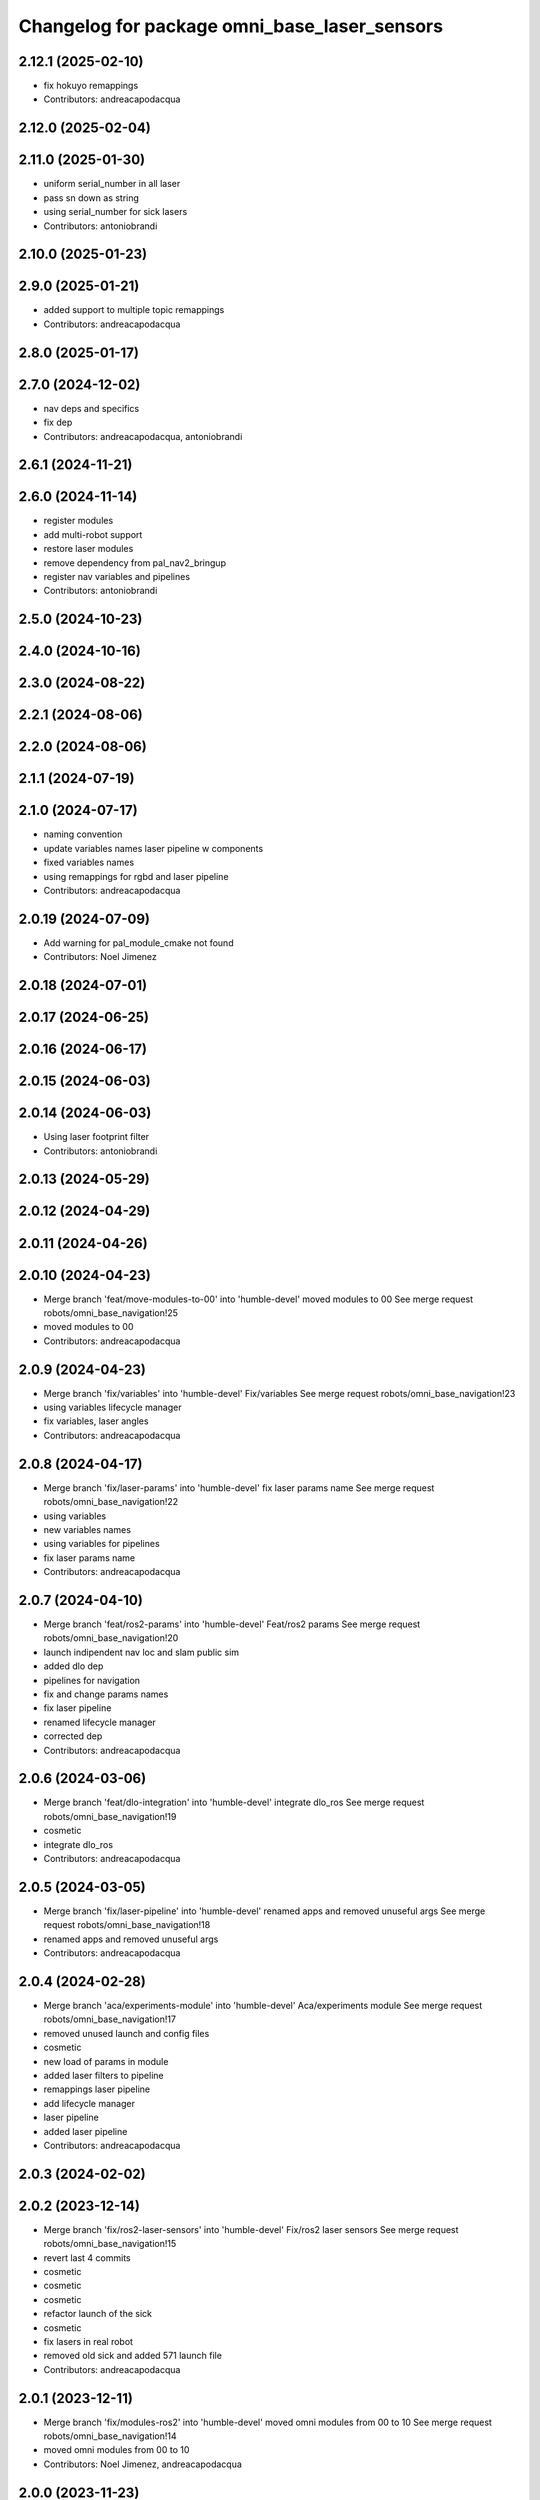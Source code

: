 ^^^^^^^^^^^^^^^^^^^^^^^^^^^^^^^^^^^^^^^^^^^^^
Changelog for package omni_base_laser_sensors
^^^^^^^^^^^^^^^^^^^^^^^^^^^^^^^^^^^^^^^^^^^^^

2.12.1 (2025-02-10)
-------------------
* fix hokuyo remappings
* Contributors: andreacapodacqua

2.12.0 (2025-02-04)
-------------------

2.11.0 (2025-01-30)
-------------------
* uniform serial_number in all laser
* pass sn down as string
* using serial_number for sick lasers
* Contributors: antoniobrandi

2.10.0 (2025-01-23)
-------------------

2.9.0 (2025-01-21)
------------------
* added support to multiple topic remappings
* Contributors: andreacapodacqua

2.8.0 (2025-01-17)
------------------

2.7.0 (2024-12-02)
------------------
* nav deps and specifics
* fix dep
* Contributors: andreacapodacqua, antoniobrandi

2.6.1 (2024-11-21)
------------------

2.6.0 (2024-11-14)
------------------
* register modules
* add multi-robot support
* restore laser modules
* remove dependency from pal_nav2_bringup
* register nav variables and pipelines
* Contributors: antoniobrandi

2.5.0 (2024-10-23)
------------------

2.4.0 (2024-10-16)
------------------

2.3.0 (2024-08-22)
------------------

2.2.1 (2024-08-06)
------------------

2.2.0 (2024-08-06)
------------------

2.1.1 (2024-07-19)
------------------

2.1.0 (2024-07-17)
------------------
* naming convention
* update variables names laser pipeline w components
* fixed variables names
* using remappings for rgbd and laser pipeline
* Contributors: andreacapodacqua

2.0.19 (2024-07-09)
-------------------
* Add warning for pal_module_cmake not found
* Contributors: Noel Jimenez

2.0.18 (2024-07-01)
-------------------

2.0.17 (2024-06-25)
-------------------

2.0.16 (2024-06-17)
-------------------

2.0.15 (2024-06-03)
-------------------

2.0.14 (2024-06-03)
-------------------
* Using laser footprint filter
* Contributors: antoniobrandi

2.0.13 (2024-05-29)
-------------------

2.0.12 (2024-04-29)
-------------------

2.0.11 (2024-04-26)
-------------------

2.0.10 (2024-04-23)
-------------------
* Merge branch 'feat/move-modules-to-00' into 'humble-devel'
  moved modules to 00
  See merge request robots/omni_base_navigation!25
* moved modules to 00
* Contributors: andreacapodacqua

2.0.9 (2024-04-23)
------------------
* Merge branch 'fix/variables' into 'humble-devel'
  Fix/variables
  See merge request robots/omni_base_navigation!23
* using variables lifecycle manager
* fix variables, laser angles
* Contributors: andreacapodacqua

2.0.8 (2024-04-17)
------------------
* Merge branch 'fix/laser-params' into 'humble-devel'
  fix laser params name
  See merge request robots/omni_base_navigation!22
* using variables
* new variables names
* using variables for pipelines
* fix laser params name
* Contributors: andreacapodacqua

2.0.7 (2024-04-10)
------------------
* Merge branch 'feat/ros2-params' into 'humble-devel'
  Feat/ros2 params
  See merge request robots/omni_base_navigation!20
* launch indipendent nav loc and slam public sim
* added dlo dep
* pipelines for navigation
* fix and change params names
* fix laser pipeline
* renamed lifecycle manager
* corrected dep
* Contributors: andreacapodacqua

2.0.6 (2024-03-06)
------------------
* Merge branch 'feat/dlo-integration' into 'humble-devel'
  integrate dlo_ros
  See merge request robots/omni_base_navigation!19
* cosmetic
* integrate dlo_ros
* Contributors: andreacapodacqua

2.0.5 (2024-03-05)
------------------
* Merge branch 'fix/laser-pipeline' into 'humble-devel'
  renamed apps and removed unuseful args
  See merge request robots/omni_base_navigation!18
* renamed apps and removed unuseful args
* Contributors: andreacapodacqua

2.0.4 (2024-02-28)
------------------
* Merge branch 'aca/experiments-module' into 'humble-devel'
  Aca/experiments module
  See merge request robots/omni_base_navigation!17
* removed unused launch and config files
* cosmetic
* new load of params in module
* added laser filters to pipeline
* remappings laser pipeline
* add lifecycle manager
* laser pipeline
* added laser pipeline
* Contributors: andreacapodacqua

2.0.3 (2024-02-02)
------------------

2.0.2 (2023-12-14)
------------------
* Merge branch 'fix/ros2-laser-sensors' into 'humble-devel'
  Fix/ros2 laser sensors
  See merge request robots/omni_base_navigation!15
* revert last 4 commits
* cosmetic
* cosmetic
* cosmetic
* refactor launch of the sick
* cosmetic
* fix lasers in real robot
* removed old sick and added 571 launch file
* Contributors: andreacapodacqua

2.0.1 (2023-12-11)
------------------
* Merge branch 'fix/modules-ros2' into 'humble-devel'
  moved omni modules from 00 to 10
  See merge request robots/omni_base_navigation!14
* moved omni modules from 00 to 10
* Contributors: Noel Jimenez, andreacapodacqua

2.0.0 (2023-11-23)
------------------
* Merge branch 'feat/use-module' into 'humble-devel'
  Feat/use module
  See merge request robots/omni_base_navigation!12
* cosmetic
* cosmetic
* using correct prefix
* use module
* omni_base ROS 2
* added laser cfg files
* added ira_laser_tool new rviz config
* fix: Typo and time_offset in sick 561
* add missing laser sensor launch.py files
* omnibase laser sensors to ROS 2:
  + colcon
  + yaml
  + launch.py
  - discontinued hokuyo URG-04LX-UG01
* Contributors: Noel Jimenez, YueErro, andreacapodacqua

0.0.11 (2023-03-06)
-------------------

0.0.10 (2023-01-27)
-------------------

0.0.9 (2022-08-16)
------------------
* Merge branch 'fix/lasers-fov' into 'ferrum-devel'
  fix lasers fov
  See merge request robots/omni_base_navigation!5
* adjusted fov for sick laser scanner
* fix hokuyo_urg_04lx_ug01_laser fov
* Contributors: antoniobrandi, josegarcia

0.0.8 (2022-08-08)
------------------

0.0.7 (2022-08-04)
------------------

0.0.6 (2022-07-13)
------------------
* Merge branch 'hokuyo-support' into 'ferrum-devel'
  Hokuyo support
  See merge request robots/omni_base_navigation!1
* Update hokuyo_urg_04lx_ug01_laser.yaml
* Assign laser ports
* Update hokuyo_laser.launch
* Update hokuyo_laser.launch
* Update yaml file in launch file
* Update package.xml
* Adding specificatios for hokuyo
* Contributors: David ter Kuile, antoniobrandi, davidterkuile

0.0.5 (2021-10-26)
------------------
* changed laser sensor configuration for the final base
* Contributors: antoniobrandi

0.0.4 (2021-10-06)
------------------

0.0.3 (2021-10-04)
------------------

0.0.2 (2021-09-30)
------------------
* removed unused dempendencies and adding dependency from ira_laser_tools
* Contributors: antoniobrandi

0.0.1 (2021-09-30)
------------------
* preparing release
* adapting to the new urdf convention using virtual_base_laser_link
* Omni base navigation initial commit
* Contributors: antoniobrandi

